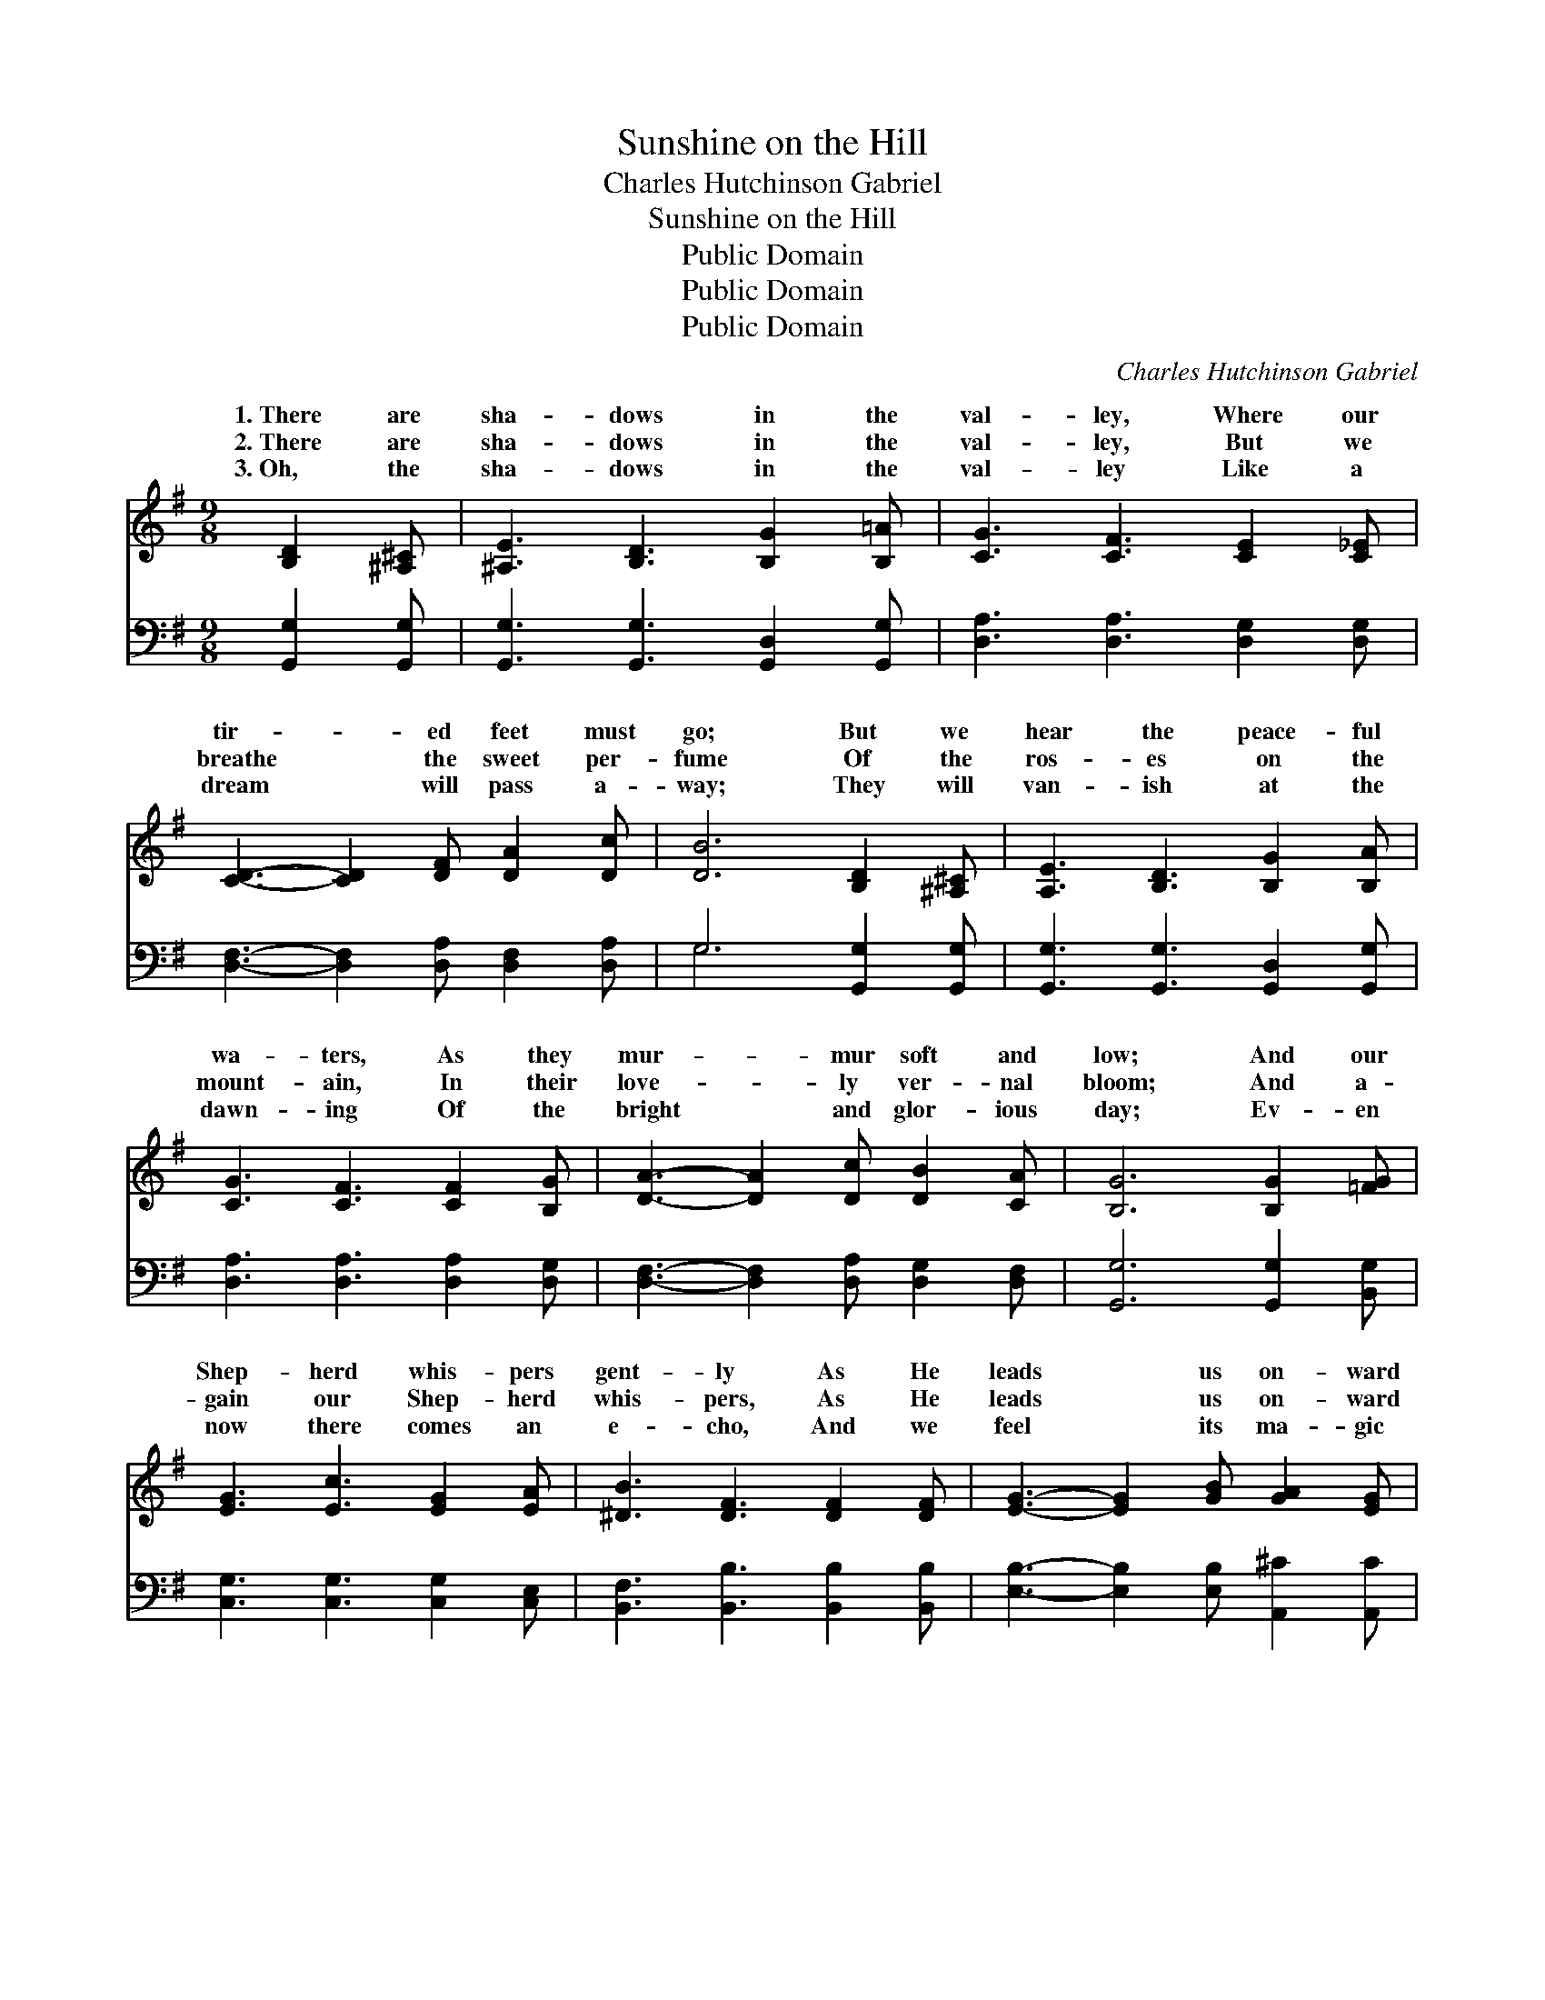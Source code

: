X:1
T:Sunshine on the Hill
T:Charles Hutchinson Gabriel
T:Sunshine on the Hill
T:Public Domain
T:Public Domain
T:Public Domain
C:Charles Hutchinson Gabriel
Z:Public Domain
%%score ( 1 2 ) ( 3 4 )
L:1/8
M:9/8
K:G
V:1 treble 
V:2 treble 
V:3 bass 
V:4 bass 
V:1
 [B,D]2 [^A,^C] | [^A,E]3 [B,D]3 [B,G]2 [B,=A] | [CG]3 [CF]3 [CE]2 [C_E] | %3
w: 1.~There are|sha- dows in the|val- ley, Where our|
w: 2.~There are|sha- dows in the|val- ley, But we|
w: 3.~Oh, the|sha- dows in the|val- ley Like a|
 [CD]3- [CD]2 [DF] [DA]2 [Dc] | [DB]6 [B,D]2 [^A,^C] | [A,E]3 [B,D]3 [B,G]2 [B,A] | %6
w: tir- * ed feet must|go; But we|hear the peace- ful|
w: breathe * the sweet per-|fume Of the|ros- es on the|
w: dream * will pass a-|way; They will|van- ish at the|
 [CG]3 [CF]3 [CF]2 [B,G] | [DA]3- [DA]2 [Dc] [DB]2 [CA] | [B,G]6 [B,G]2 [=FG] | %9
w: wa- ters, As they|mur- * mur soft and|low; And our|
w: mount- ain, In their|love- * ly ver- nal|bloom; And a-|
w: dawn- ing Of the|bright * and glor- ious|day; Ev- en|
 [EG]3 [Ec]3 [EG]2 [EA] | [^DB]3 [DF]3 [DF]2 [DF] | [EG]3- [EG]2 [GB] [GA]2 [EG] | %12
w: Shep- herd whis- pers|gent- ly As He|leads * us on- ward|
w: gain our Shep- herd|whis- pers, As He|leads * us on- ward|
w: now there comes an|e- cho, And we|feel * its ma- gic|
 [FA]6 [GB]2 [Gc] | [Gd]3- [Gd]2 [Ge] [Gd]2 [Gc] | [GB] [Gd]3- [Gd]2 G2 [GA] | %15
w: still; “There are|sha- * dows in the|val- ley, * But ’tis|
w: still: “There are|sha- * dows in the|val- ley, * But ’tis|
w: thrill: “There are|sha- * dows in the|val- ley, * But ’tis|
 [GB] [Fc]3- [Fc]2 [FB]2 [DA] | [DG]6 z3 ||"^Refrain" [Gd] [Gd]3- [Gd]2 [Ge]2 [Gd] | %18
w: shine on * the hill.”|||
w: shine on * the hill.”|Sun-|shine on * the hill,|
w: shine on * the hill.”|||
 [Gd]6 [DG]2 [DA] | [GB] [GB]3- [GB]2 [Gc]2 G | [GB]6 [GB]2 [Gc] | [Gd]3- [Gd]2 [Ge] [Gd]2 [Gc] | %22
w: ||||
w: There is sun-|shine on * the hill|are sha- dows|in * the val- ley,|
w: ||||
 [GB] [Gd]3- [Gd]2 [DG]2 [EA] | [DB] [Ec]3- [Ec]2 [DB]2 [CA] | [B,G]6 |] %25
w: |||
w: But ’tis * sun- shine|on the * hill.” *||
w: |||
V:2
 x3 | x9 | x9 | x9 | x9 | x9 | x9 | x9 | x9 | x9 | x9 | x9 | x9 | x9 | x6 G2 x | x9 | x9 || x9 | %18
w: ||||||||||||||sun-||||
w: ||||||||||||||sun-||||
w: ||||||||||||||sun-||||
 x9 | x8 G | x9 | x9 | x9 | x9 | x6 |] %25
w: |||||||
w: |“There||||||
w: |||||||
V:3
 [G,,G,]2 [G,,G,] | [G,,G,]3 [G,,G,]3 [G,,D,]2 [G,,G,] | [D,A,]3 [D,A,]3 [D,G,]2 [D,G,] | %3
 [D,F,]3- [D,F,]2 [D,A,] [D,F,]2 [D,A,] | G,6 [G,,G,]2 [G,,G,] | %5
 [G,,G,]3 [G,,G,]3 [G,,D,]2 [G,,G,] | [D,A,]3 [D,A,]3 [D,A,]2 [D,G,] | %7
 [D,F,]3- [D,F,]2 [D,A,] [D,G,]2 [D,F,] | [G,,G,]6 [G,,G,]2 [B,,G,] | %9
 [C,G,]3 [C,G,]3 [C,G,]2 [C,E,] | [B,,F,]3 [B,,B,]3 [B,,B,]2 [B,,B,] | %11
 [E,B,]3- [E,B,]2 [E,B,] [A,,^C]2 [A,,C] | [D,D]6 [G,D]2 [G,A,] | %13
 [G,B,]3- [G,B,]2 [G,C] [G,B,]2 [G,E] | [G,D] [G,B,]3- [G,B,]2 [B,,D]2 [C,E] | %15
 [D,D] [D,E]3- [D,E]2 [D,D]2 [D,C] | [G,,B,]6 z3 || [G,B,] [G,B,]3- [G,B,]2 [G,C]2 [G,B,] | %18
 [G,B,]6 [G,B,]2 [G,C] | [G,D] [G,D]3- [G,D]2 [G,E]2 [G,_E] | [G,D]6 [G,D]2 [G,A,] | %21
 [G,B,]3- [G,B,]2 [G,C] [G,B,]2 [G,E] | [G,D] [G,B,]3- [G,B,]2 [B,,G,]2 [B,,G,] | %23
 [E,G,] [D,F,]3- [D,F,]2 [D,F,]2 [D,F,] | [G,,G,]6 |] %25
V:4
 x3 | x9 | x9 | x9 | G,6 x3 | x9 | x9 | x9 | x9 | x9 | x9 | x9 | x9 | x9 | x9 | x9 | x9 || x9 | %18
 x9 | x9 | x9 | x9 | x9 | x9 | x6 |] %25

